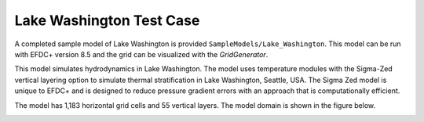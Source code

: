 .. _lake_washington :


Lake Washington Test Case 
=========================

A completed sample model of Lake Washington is provided ``SampleModels/Lake_Washington``.  This model can be run with EFDC+ version 8.5 and the grid can be visualized with the `GridGenerator`.

This model simulates hydrodynamics in Lake Washington. The model uses temperature modules with the Sigma-Zed vertical layering option to simulate thermal stratification in Lake Washington, Seattle, USA. The Sigma Zed model is unique to EFDC+ and is designed to reduce pressure gradient errors with an approach that is computationally efficient. 

The model has 1,183 horizontal grid cells and 55 vertical layers.  The model domain is shown in the figure below.


|image1|


.. |image1| image:: images/grid_lake_wash.PNG
